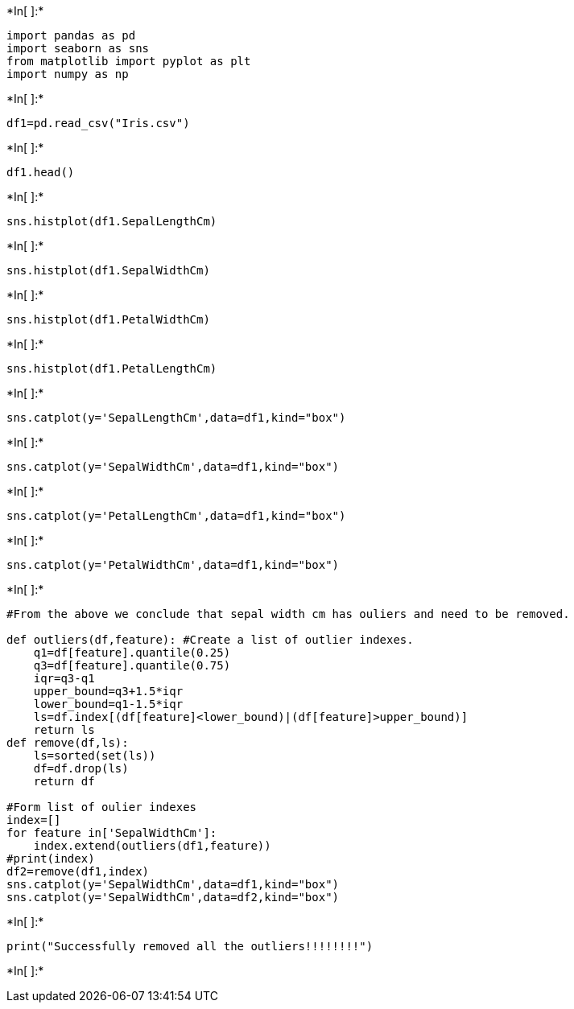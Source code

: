 +*In[ ]:*+
[source, ipython3]
----
import pandas as pd
import seaborn as sns
from matplotlib import pyplot as plt
import numpy as np
----


+*In[ ]:*+
[source, ipython3]
----
df1=pd.read_csv("Iris.csv")
----


+*In[ ]:*+
[source, ipython3]
----
df1.head()
----


+*In[ ]:*+
[source, ipython3]
----
sns.histplot(df1.SepalLengthCm)
----


+*In[ ]:*+
[source, ipython3]
----
sns.histplot(df1.SepalWidthCm)
----


+*In[ ]:*+
[source, ipython3]
----
sns.histplot(df1.PetalWidthCm)
            
----


+*In[ ]:*+
[source, ipython3]
----
sns.histplot(df1.PetalLengthCm)
----


+*In[ ]:*+
[source, ipython3]
----
sns.catplot(y='SepalLengthCm',data=df1,kind="box")
----


+*In[ ]:*+
[source, ipython3]
----
sns.catplot(y='SepalWidthCm',data=df1,kind="box")
----


+*In[ ]:*+
[source, ipython3]
----
sns.catplot(y='PetalLengthCm',data=df1,kind="box")
----


+*In[ ]:*+
[source, ipython3]
----
sns.catplot(y='PetalWidthCm',data=df1,kind="box")
----


+*In[ ]:*+
[source, ipython3]
----
#From the above we conclude that sepal width cm has ouliers and need to be removed.

def outliers(df,feature): #Create a list of outlier indexes.
    q1=df[feature].quantile(0.25)
    q3=df[feature].quantile(0.75)
    iqr=q3-q1
    upper_bound=q3+1.5*iqr
    lower_bound=q1-1.5*iqr
    ls=df.index[(df[feature]<lower_bound)|(df[feature]>upper_bound)]
    return ls
def remove(df,ls):
    ls=sorted(set(ls))
    df=df.drop(ls)
    return df

#Form list of oulier indexes
index=[]
for feature in['SepalWidthCm']:
    index.extend(outliers(df1,feature))
#print(index)
df2=remove(df1,index)
sns.catplot(y='SepalWidthCm',data=df1,kind="box")
sns.catplot(y='SepalWidthCm',data=df2,kind="box")
----


+*In[ ]:*+
[source, ipython3]
----
print("Successfully removed all the outliers!!!!!!!!")
----


+*In[ ]:*+
[source, ipython3]
----

----
